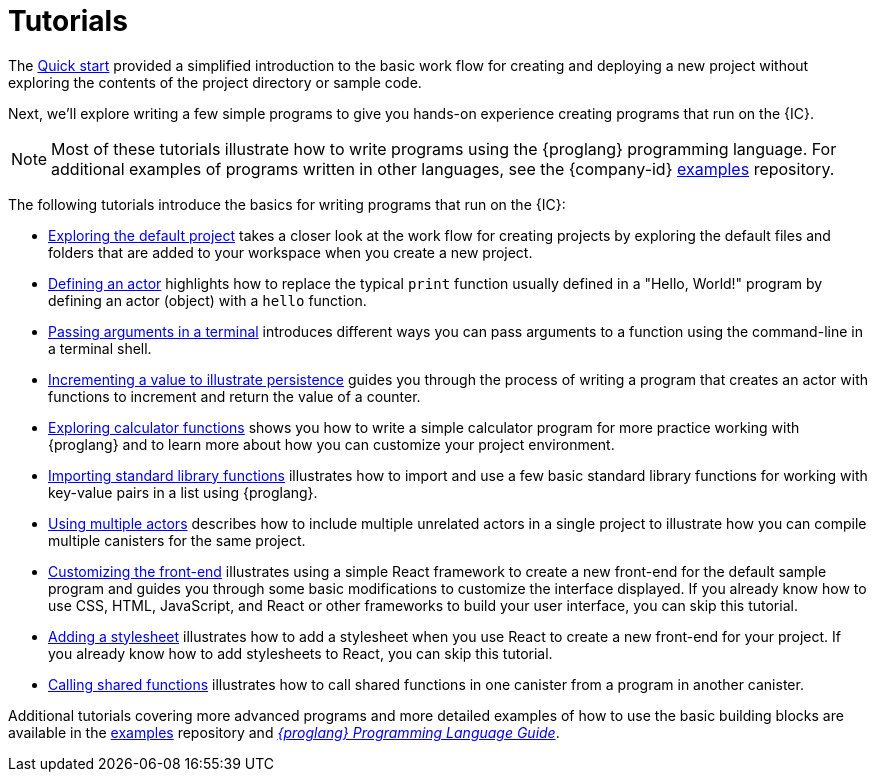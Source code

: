= Tutorials
ifdef::env-github,env-browser[:outfilesuffix:.adoc]

The link:../quickstart/quickstart{outfilesuffix}[Quick start] provided a simplified introduction to the basic work flow for creating and deploying a new project without exploring the contents of the project directory or sample code.

Next, we’ll explore writing a few simple programs to give you hands-on experience creating programs that run on the {IC}.

NOTE: Most of these tutorials illustrate how to write programs using the {proglang} programming language.
For additional examples of programs written in other languages, see the {company-id} https://github.com/dfinity/examples[examples] repository.

The following tutorials introduce the basics for writing programs that run on the {IC}:

* link:tutorials/explore-templates{outfilesuffix}[Exploring the default project] takes a closer look at the work flow for creating projects by exploring the default files and folders that are added to your workspace when you create a new project.

* link:tutorials/actor-hello-world{outfilesuffix}[Defining an actor] highlights how to replace the typical `+print+` function usually defined in a "Hello, World!" program by defining an actor (object) with a `+hello+` function.

* link:tutorials/hello-location{outfilesuffix}[Passing arguments in a terminal] introduces different ways you can pass arguments to a function using the command-line in a terminal shell.

* link:tutorials/counter-tutorial{outfilesuffix}[Incrementing a value to illustrate persistence] guides you through the process of writing a program that creates an actor with functions to increment and return the value of a counter.

* link:tutorials/calculator{outfilesuffix}[Exploring calculator functions] shows you how to write a simple calculator program for more practice working with {proglang} and to learn more about how you can customize your project environment.

* link:tutorials/phonebook{outfilesuffix}[Importing standard library functions] illustrates how to import and use a few basic standard library functions for working with key-value pairs in a list using {proglang}.

* link:tutorials/multiple-actors{outfilesuffix}[Using multiple actors] describes how to include multiple unrelated actors in a single project to illustrate how you can compile multiple canisters for the same project.

* link:tutorials/custom-frontend{outfilesuffix}[Customizing the front-end] illustrates using a simple React framework to create a new front-end for the default sample program and guides you through some basic modifications to customize the interface displayed. 
If you already know how to use CSS, HTML, JavaScript, and React or other frameworks to build your user interface, you can skip this tutorial.

* link:tutorials/my-contacts{outfilesuffix}[Adding a stylesheet] illustrates how to add a stylesheet when you use React to create a new front-end for your project. 
If you already know how to add stylesheets to React, you can skip this tutorial.

* link:tutorials/intercanister-calls{outfilesuffix}[Calling shared functions] illustrates how to call shared functions in one canister from a program in another canister.

Additional tutorials covering more advanced programs and more detailed examples of how to use the basic building blocks are available in the link:https://github.com/dfinity/examples[examples] repository and link:../language-guide/motoko{outfilesuffix}[_{proglang} Programming Language Guide_].